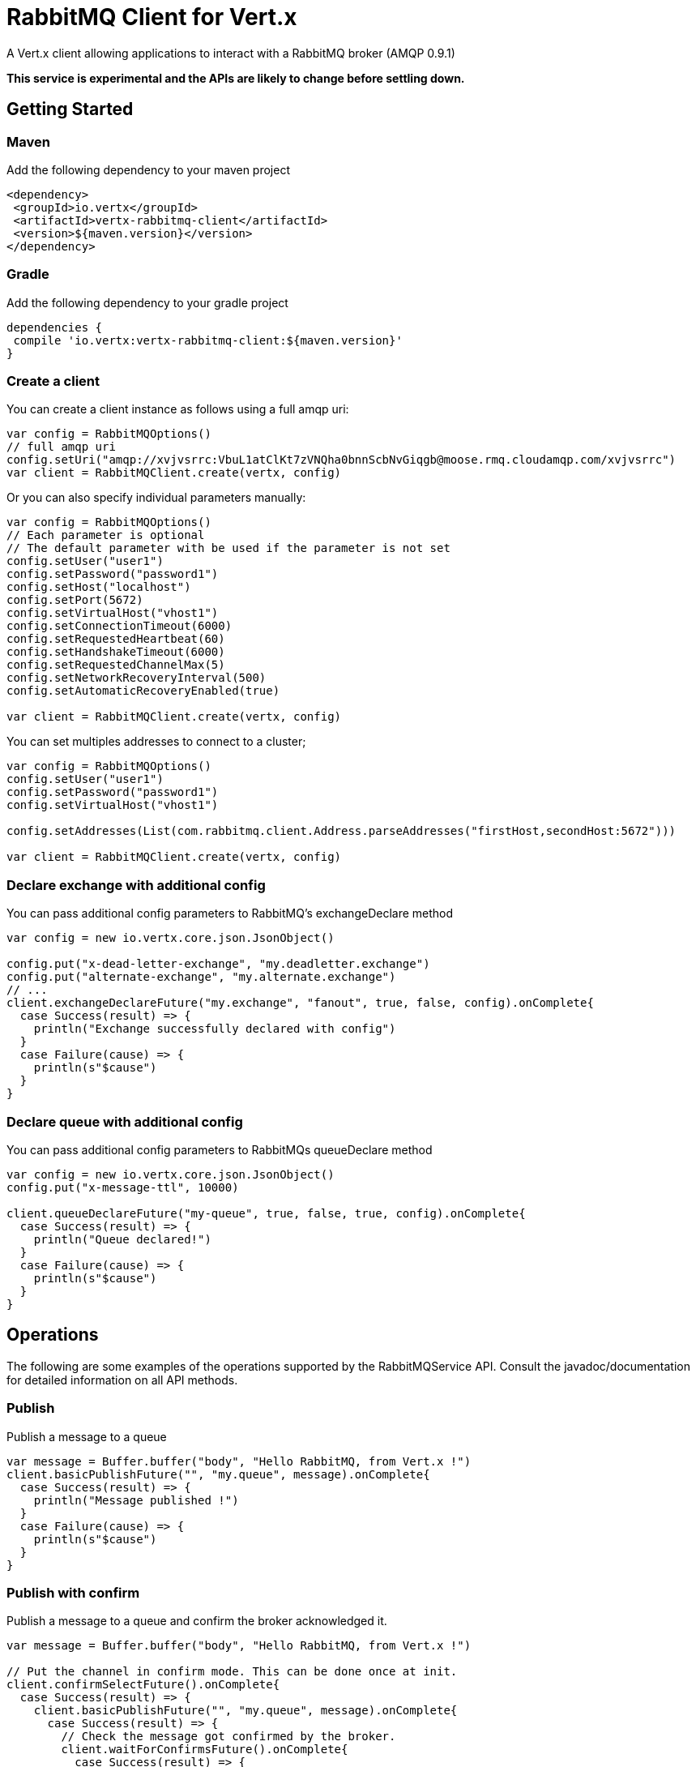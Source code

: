 = RabbitMQ Client for Vert.x

A Vert.x client allowing applications to interact with a RabbitMQ broker (AMQP 0.9.1)

**This service is experimental and the APIs are likely to change before settling down.**

== Getting Started

=== Maven

Add the following dependency to your maven project

[source,xml,subs="+attributes"]
----
<dependency>
 <groupId>io.vertx</groupId>
 <artifactId>vertx-rabbitmq-client</artifactId>
 <version>${maven.version}</version>
</dependency>
----

=== Gradle

Add the following dependency to your gradle project

[source,groovy,subs="+attributes"]
----
dependencies {
 compile 'io.vertx:vertx-rabbitmq-client:${maven.version}'
}
----

=== Create a client

You can create a client instance as follows using a full amqp uri:

[source,scala]
----
var config = RabbitMQOptions()
// full amqp uri
config.setUri("amqp://xvjvsrrc:VbuL1atClKt7zVNQha0bnnScbNvGiqgb@moose.rmq.cloudamqp.com/xvjvsrrc")
var client = RabbitMQClient.create(vertx, config)

----

Or you can also specify individual parameters manually:

[source,scala]
----
var config = RabbitMQOptions()
// Each parameter is optional
// The default parameter with be used if the parameter is not set
config.setUser("user1")
config.setPassword("password1")
config.setHost("localhost")
config.setPort(5672)
config.setVirtualHost("vhost1")
config.setConnectionTimeout(6000)
config.setRequestedHeartbeat(60)
config.setHandshakeTimeout(6000)
config.setRequestedChannelMax(5)
config.setNetworkRecoveryInterval(500)
config.setAutomaticRecoveryEnabled(true)

var client = RabbitMQClient.create(vertx, config)

----

You can set multiples addresses to connect to a cluster;

[source,scala]
----
var config = RabbitMQOptions()
config.setUser("user1")
config.setPassword("password1")
config.setVirtualHost("vhost1")

config.setAddresses(List(com.rabbitmq.client.Address.parseAddresses("firstHost,secondHost:5672")))

var client = RabbitMQClient.create(vertx, config)

----

=== Declare exchange with additional config

You can pass additional config parameters to RabbitMQ's exchangeDeclare method

[source, scala]
----

var config = new io.vertx.core.json.JsonObject()

config.put("x-dead-letter-exchange", "my.deadletter.exchange")
config.put("alternate-exchange", "my.alternate.exchange")
// ...
client.exchangeDeclareFuture("my.exchange", "fanout", true, false, config).onComplete{
  case Success(result) => {
    println("Exchange successfully declared with config")
  }
  case Failure(cause) => {
    println(s"$cause")
  }
}

----

=== Declare queue with additional config

You can pass additional config parameters to RabbitMQs queueDeclare method

[source, scala]
----
var config = new io.vertx.core.json.JsonObject()
config.put("x-message-ttl", 10000)

client.queueDeclareFuture("my-queue", true, false, true, config).onComplete{
  case Success(result) => {
    println("Queue declared!")
  }
  case Failure(cause) => {
    println(s"$cause")
  }
}

----

== Operations

The following are some examples of the operations supported by the RabbitMQService API.
Consult the javadoc/documentation for detailed information on all API methods.

=== Publish

Publish a message to a queue

[source,scala]
----
var message = Buffer.buffer("body", "Hello RabbitMQ, from Vert.x !")
client.basicPublishFuture("", "my.queue", message).onComplete{
  case Success(result) => {
    println("Message published !")
  }
  case Failure(cause) => {
    println(s"$cause")
  }
}

----

=== Publish with confirm

Publish a message to a queue and confirm the broker acknowledged it.

[source,scala]
----
var message = Buffer.buffer("body", "Hello RabbitMQ, from Vert.x !")

// Put the channel in confirm mode. This can be done once at init.
client.confirmSelectFuture().onComplete{
  case Success(result) => {
    client.basicPublishFuture("", "my.queue", message).onComplete{
      case Success(result) => {
        // Check the message got confirmed by the broker.
        client.waitForConfirmsFuture().onComplete{
          case Success(result) => {
            println("Message published !")}
          case Failure(cause) => {
            println(s"$cause")
          }
        }
      }
      case Failure(cause) => {
        println(s"$cause")
      }
    }
  }
  case Failure(cause) => {
    println(s"$cause")
  }
}


----

=== Consume

Consume messages from a queue.

[source,scala]
----
// Create a stream of messages from a queue
client.basicConsumerFuture("my.queue").onComplete{
  case Success(result) => {
    println("RabbitMQ consumer created !")
    var mqConsumer = result
    mqConsumer.handler((message: io.vertx.scala.rabbitmq.RabbitMQMessage) => {
      println(s"Got message: ${message.body().toString()}")
    })
  }
  case Failure(cause) => {
    println(s"$cause")
  }
}

----

At any moment of time you can pause or resume the stream. When stream is paused you won't receive any message.

[source,scala]
----
consumer.pause()
consumer.resume()

----

There are actually a set of options to specify when creating a consumption stream.

The `QueueOptions` lets you specify:

* The size of internal queue with `setMaxInternalQueueSize`
* Should the stream keep more recent messages when queue size is exceed with `setKeepMostRecent`

[source,scala]
----
var options = QueueOptions()
  .setMaxInternalQueueSize(1000)
  .setKeepMostRecent(true)


client.basicConsumerFuture("my.queue", options).onComplete{
  case Success(result) => {
    println("RabbitMQ consumer created !")
  }
  case Failure(cause) => {
    println(s"$cause")
  }
}

----

When you want to stop consuming message from a queue, you can do:

[source,scala]
----
rabbitMQConsumer.cancelFuture().onComplete{
  case Success(result) => {
    println("Consumption successfully stopped")
  }
  case Failure(cause) => {
    println(s"$cause")
  }
}

----

You can get notified by the end handler when the queue won't process any more messages:

[source,scala]
----
rabbitMQConsumer.endHandler((v: java.lang.Void) => {
  println("It is the end of the stream")
})

----

You can set the exception handler to be notified of any error that may occur when a message is processed:

[source,scala]
----
consumer.exceptionHandler((e: java.lang.Throwable) => {
  println("An exception occurred in the process of message handling")
  e.printStackTrace()
})

----

And finally, you may want to retrive a related to the consumer tag:

[source,scala]
----
var consumerTag = consumer.consumerTag()
println(s"Consumer tag is: ${consumerTag}")

----

=== Get

Will get a message from a queue

[source,scala]
----
client.basicGetFuture("my.queue", true).onComplete{
  case Success(result) => {
    var msg = result
    println(s"Got message: ${msg.body()}")
  }
  case Failure(cause) => {
    println(s"$cause")
  }
}

----

=== Consume messages without auto-ack

[source,scala]
----
// Setup the rabbitmq consumer
client.basicConsumerFuture("my.queue", QueueOptions()
  .setAutoAck(false)
).onComplete{
  case Success(result) => {
    println("RabbitMQ consumer created !")
    var consumer = result

    // Set the handler which messages will be sent to
    consumer.handler((msg: io.vertx.scala.rabbitmq.RabbitMQMessage) => {
      var json = msg.body()
      println(s"Got message: ${json.getValue("body")}")
      // ack
      client.basicAckFuture(json.getValue("deliveryTag"), false).onComplete{
        case Success(result) => println("Success")
        case Failure(cause) => println("Failure")
      }
    })
  }
  case Failure(cause) => {
    println(s"$cause")
  }
}

----

== Running the tests

You will need to have RabbitMQ installed and running with default ports on localhost for this to work.